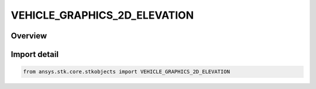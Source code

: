 VEHICLE_GRAPHICS_2D_ELEVATION
=============================

.. py:class:: ansys.stk.core.stkobjects.VEHICLE_GRAPHICS_2D_ELEVATION

   IntEnum


.. py:currentmodule:: VEHICLE_GRAPHICS_2D_ELEVATION

Overview
--------

.. tab-set::

    .. tab-item:: Members
        
        .. list-table::
            :header-rows: 0
            :widths: auto

            * - :py:attr:`~UNKNOWN`
              - Unknown.

            * - :py:attr:`~ELEVATION_GROUND_ELEVATION`
              - Ground elevation.

            * - :py:attr:`~ELEVATION_SWATH_HALF_WIDTH`
              - Swath half width.

            * - :py:attr:`~ELEVATION_VEHICLE_HALF_ANGLE`
              - Vehicle half angle.

            * - :py:attr:`~ELEVATION_GROUND_ELEVATION_ENVELOPE`
              - Vehicle ground elevation envelope.

            * - :py:attr:`~ELEVATION_VEHICLE_HALF_ANGLE_ENVELOPE`
              - Vehicle half angle envelope.


Import detail
-------------

.. code-block:: python

    from ansys.stk.core.stkobjects import VEHICLE_GRAPHICS_2D_ELEVATION


